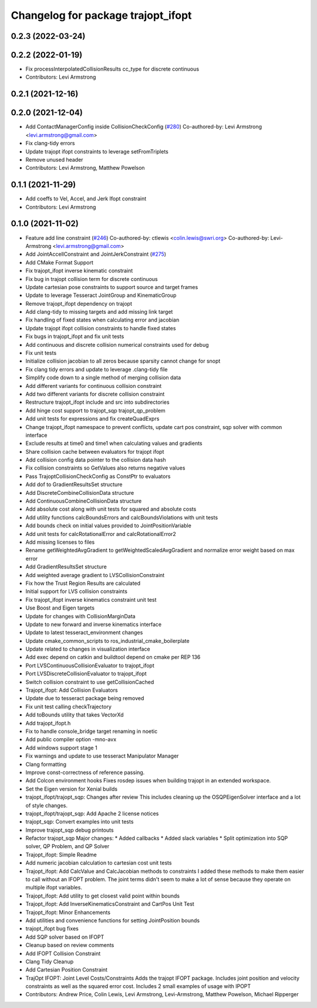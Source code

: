 ^^^^^^^^^^^^^^^^^^^^^^^^^^^^^^^^^^^
Changelog for package trajopt_ifopt
^^^^^^^^^^^^^^^^^^^^^^^^^^^^^^^^^^^

0.2.3 (2022-03-24)
------------------

0.2.2 (2022-01-19)
------------------
* Fix processInterpolatedCollisionResults cc_type for discrete continuous
* Contributors: Levi Armstrong

0.2.1 (2021-12-16)
------------------

0.2.0 (2021-12-04)
------------------
* Add ContactManagerConfig inside CollisionCheckConfig (`#280 <https://github.com/tesseract-robotics/trajopt/issues/280>`_)
  Co-authored-by: Levi Armstrong <levi.armstrong@gmail.com>
* Fix clang-tidy errors
* Update trajopt ifopt constraints to leverage setFromTriplets
* Remove unused header
* Contributors: Levi Armstrong, Matthew Powelson

0.1.1 (2021-11-29)
------------------
* Add coeffs to Vel, Accel, and Jerk Ifopt constraint
* Contributors: Levi Armstrong

0.1.0 (2021-11-02)
------------------
* Feature add line constraint (`#246 <https://github.com/tesseract-robotics/trajopt/issues/246>`_)
  Co-authored-by: ctlewis <colin.lewis@swri.org>
  Co-authored-by: Levi-Armstrong <levi.armstrong@gmail.com>
* Add JointAccellConstraint and JointJerkConstraint (`#275 <https://github.com/tesseract-robotics/trajopt/issues/275>`_)
* Add CMake Format Support
* Fix trajopt_ifopt inverse kinematic constraint
* Fix bug in trajopt collision term for discrete continuous
* Update cartesian pose constraints to support source and target frames
* Update to leverage Tesseract JointGroup and KinematicGroup
* Remove trajopt_ifopt dependency on trajopt
* Add clang-tidy to missing targets and add missing link target
* Fix handling of fixed states when calculating error and jacobian
* Update trajopt ifopt collision constraints to handle fixed states
* Fix bugs in trajopt_ifopt and fix unit tests
* Add continuous and discrete collision numerical constraints used for debug
* Fix unit tests
* Initialize collision jacobian to all zeros because sparsity cannot change for snopt
* Fix clang tidy errors and update to leverage .clang-tidy file
* Simplify code down to a single method of merging collision data
* Add different variants for continuous collision constraint
* Add two different variants for discrete collision constraint
* Restructure trajopt_ifopt include and src into subdirectories
* Add hinge cost support to trajopt_sqp trajopt_qp_problem
* Add unit tests for expressions and fix createQuadExprs
* Change trajopt_ifopt namespace to prevent conflicts, update cart pos constraint, sqp solver with common interface
* Exclude results at time0 and time1 when calculating values and gradients
* Share collision cache between evaluators for trajopt ifopt
* Add collision config data pointer to the collision data hash
* Fix collision constraints so GetValues also returns negative values
* Pass TrajoptCollisionCheckConfig as ConstPtr to evaluators
* Add dof to GradientResultsSet structure
* Add DiscreteCombineCollisionData structure
* Add ContinuousCombineCollisionData structure
* Add absolute cost along with unit tests for squared and absolute costs
* Add utility functions calcBoundsErrors and calcBoundsViolations with unit tests
* Add bounds check on initial values provided to JointPositionVariable
* Add unit tests for calcRotationalError and calcRotationalError2
* Add missing licenses to files
* Rename getWeightedAvgGradient to getWeightedScaledAvgGradient and normalize error weight based on max error
* Add GradientResultsSet structure
* Add weighted average gradient to LVSCollisionConstraint
* Fix how the Trust Region Results are calculated
* Initial support for LVS collision constraints
* Fix trajopt_ifopt inverse kinematics constraint unit test
* Use Boost and Eigen targets
* Update for changes with CollisionMarginData
* Update to new forward and inverse kinematics interface
* Update to latest tesseract_environment changes
* Update cmake_common_scripts to ros_industrial_cmake_boilerplate
* Update related to changes in visualization interface
* Add exec depend on catkin and buildtool depend on cmake per REP 136
* Port LVSContinuousCollisionEvaluator to trajopt_ifopt
* Port LVSDiscreteCollisionEvaluator to trajopt_ifopt
* Switch collision constraint to use getCollisionCached
* Trajopt_ifopt: Add Collision Evaluators
* Update due to tesseract package being removed
* Fix unit test calling checkTrajectory
* Add toBounds utility that takes VectorXd
* Add trajopt_ifopt.h
* Fix to handle console_bridge target renaming in noetic
* Add public compiler option -mno-avx
* Add windows support stage 1
* Fix warnings and update to use tesseract Manipulator Manager
* Clang formatting
* Improve const-correctness of reference passing.
* Add Colcon environment hooks
  Fixes rosdep issues when building trajopt in an extended workspace.
* Set the Eigen version for Xenial builds
* trajopt_ifopt/trajopt_sqp: Changes after review
  This includes cleaning up the OSQPEigenSolver interface and a lot of style changes.
* trajopt_ifopt/trajopt_sqp: Add Apache 2 license notices
* trajopt_sqp: Convert examples into unit tests
* Improve trajopt_sqp debug printouts
* Refactor trajopt_sqp
  Major changes:
  *  Added callbacks
  *  Added slack variables
  *  Split optimization into SQP solver, QP Problem, and QP Solver
* Trajopt_ifopt: Simple Readme
* Add numeric jacobian  calculation to cartesian cost unit tests
* Trajopt_ifopt: Add CalcValue and CalcJacobian methods to constraints
  I added these methods to make them easier to call without an IFOPT problem. The joint terms didn't seem to make a lot of sense because they operate on multiple ifopt variables.
* Trajopt_ifopt: Add utility to get closest valid point within bounds
* Trajopt_ifopt: Add InverseKinematicsConstraint and CartPos Unit Test
* Trajopt_ifopt: Minor Enhancements
* Add utilities and convenience functions for setting JointPosition bounds
* trajopt_ifopt bug fixes
* Add SQP solver based on IFOPT
* Cleanup based on review comments
* Add IFOPT Collision Constraint
* Clang Tidy Cleanup
* Add Cartesian Position Constraint
* TrajOpt IFOPT: Joint Level Costs/Constraints
  Adds the trajopt IFOPT package. Includes joint position and velocity constraints as well as the squared error cost. Includes 2 small examples of usage with IPOPT
* Contributors: Andrew Price, Colin Lewis, Levi Armstrong, Levi-Armstrong, Matthew Powelson, Michael Ripperger
